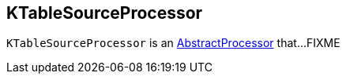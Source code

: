 == [[KTableSourceProcessor]] KTableSourceProcessor

`KTableSourceProcessor` is an <<kafka-streams-AbstractProcessor.adoc#, AbstractProcessor>> that...FIXME
